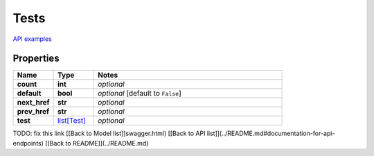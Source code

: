Tests
#########

`API examples <../../teamcity_models/Tests.html>`_

Properties
----------
.. list-table::
   :widths: 15 15 70
   :header-rows: 1

   * - Name
     - Type
     - Notes
   * - **count**
     - **int**
     - `optional` 
   * - **default**
     - **bool**
     - `optional` [default to ``False``]
   * - **next_href**
     - **str**
     - `optional` 
   * - **prev_href**
     - **str**
     - `optional` 
   * - **test**
     -  `list[Test] <./Test.html>`_
     - `optional` 


TODO: fix this link
[[Back to Model list]]swagger.html) [[Back to API list]](../README.md#documentation-for-api-endpoints) [[Back to README]](../README.md)



